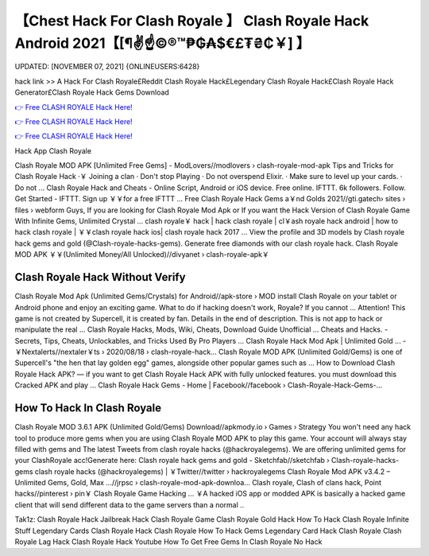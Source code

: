【Chest Hack For Clash Royale 】 Clash Royale Hack Android 2021【[¶✌️☝️©®™₱₲₳$€£₮₴₵￥] 】
==============================================================================
UPDATED: [NOVEMBER 07, 2021] {ONLINEUSERS:6428}

hack link >> A Hack For Clash Royale£Reddit Clash Royale Hack£Legendary Clash Royale Hack£Clash Royale Hack Generator£Clash Royale Hack Gems Download

`👉 Free CLASH ROYALE Hack Here! <https://redirekt.in/yily1>`_

`👉 Free CLASH ROYALE Hack Here! <https://redirekt.in/yily1>`_

`👉 Free CLASH ROYALE Hack Here! <https://redirekt.in/yily1>`_

Hack App Clash Royale 


Clash Royale MOD APK [Unlimited Free Gems] - ModLovers//modlovers › clash-royale-mod-apk
Tips and Tricks for Clash Royale Hack ·￥ Joining a clan · Don't stop Playing · Do not overspend Elixir. · Make sure to level up your cards. · Do not ...
Clash Royale Hack and Cheats - Online Script, Android or iOS device. Free online. IFTTT. 6k followers. Follow. Get Started - IFTTT. Sign up ￥￥for a free IFTTT ...
Free Clash Royale Hack Gems a￥nd Golds 2021//gti.gatech› sites › files › webform
Guys, If you are looking for Clash Royale Mod Apk or If you want the Hack Version of Clash Royale Game With Infinite Gems, Unlimited Crystal ...
clash royale￥ hack | hack clash royale | cl￥ash royale hack android | how to hack clash royale | ￥￥clash royale hack ios| clash royale hack 2017 ...
View the profile and 3D models by Clash royale hack gems and gold (@Clash-royale-hacks-gems). Generate free diamonds with our clash royale hack.
Clash Royale MOD APK ￥￥(Unlimited Money/All Unlocked)//divyanet › clash-royale-apk￥

********************************
Clash Royale Hack Without Verify
********************************

Clash Royale Mod Apk (Unlimited Gems/Crystals) for Android//apk-store › MOD
install Clash Royale on your tablet or Android phone and enjoy an exciting game. What to do if hacking doesn't work, Royale? If you cannot ...
Attention! This game is not created by Supercell, it is created by fan. Details in the end of description. This is not app to hack or manipulate the real ...
Clash Royale Hacks, Mods, Wiki, Cheats, Download Guide Unofficial ... Cheats and Hacks. - Secrets, Tips, Cheats, Unlockables, and Tricks Used By Pro Players ...
Clash Royale Hack Mod Apk | Unlimited Gold ... - ￥Nextalerts//nextaler￥ts › 2020/08/18 › clash-royale-hack...
Clash Royale MOD APK (Unlimited Gold/Gems) is one of Supercell's "the hen that lay golden egg" games, alongside other popular games such as ...
How to Download Clash Royale Hack APK? — if you want to get Clash Royale Hack APK with fully unlocked features. you must download this Cracked APK and play ...
Clash Royale Hack Gems - Home | Facebook//facebook › Clash-Royale-Hack-Gems-...

***********************************
How To Hack In Clash Royale
***********************************

Clash Royale MOD 3.6.1 APK (Unlimited Gold/Gems) Download//apkmody.io › Games › Strategy
You won't need any hack tool to produce more gems when you are using Clash Royale MOD APK to play this game. Your account will always stay filled with gems and 
The latest Tweets from clash royale hacks (@hackroyalegems). We are offering unlimited gems for your ClashRoyale acc!Generate here:
Clash royale hack gems and gold - Sketchfab//sketchfab › Clash-royale-hacks-gems
clash royale hacks (@hackroyalegems) | ￥Twitter//twitter › hackroyalegems
Clash Royale Mod APK v3.4.2 – Unlimited Gems, Gold, Max ...//jrpsc › clash-royale-mod-apk-downloa...
Clash royale, Clash of clans hack, Point hacks//pinterest › pin￥
Clash Royale Game Hacking ... ￥A hacked iOS app or modded APK is basically a hacked game client that will send different data to the game servers than a normal ..


Tak1z:
Clash Royale Hack Jailbreak
Hack Clash Royale Game
Clash Royale Gold Hack
How To Hack Clash Royale Infinite Stuff
Legendary Cards Clash Royale Hack
Clash Royale How To Hack Gems
Legendary Card Hack Clash Royale
Clash Royale Lag Hack
Clash Royale Hack Youtube
How To Get Free Gems In Clash Royale No Hack
